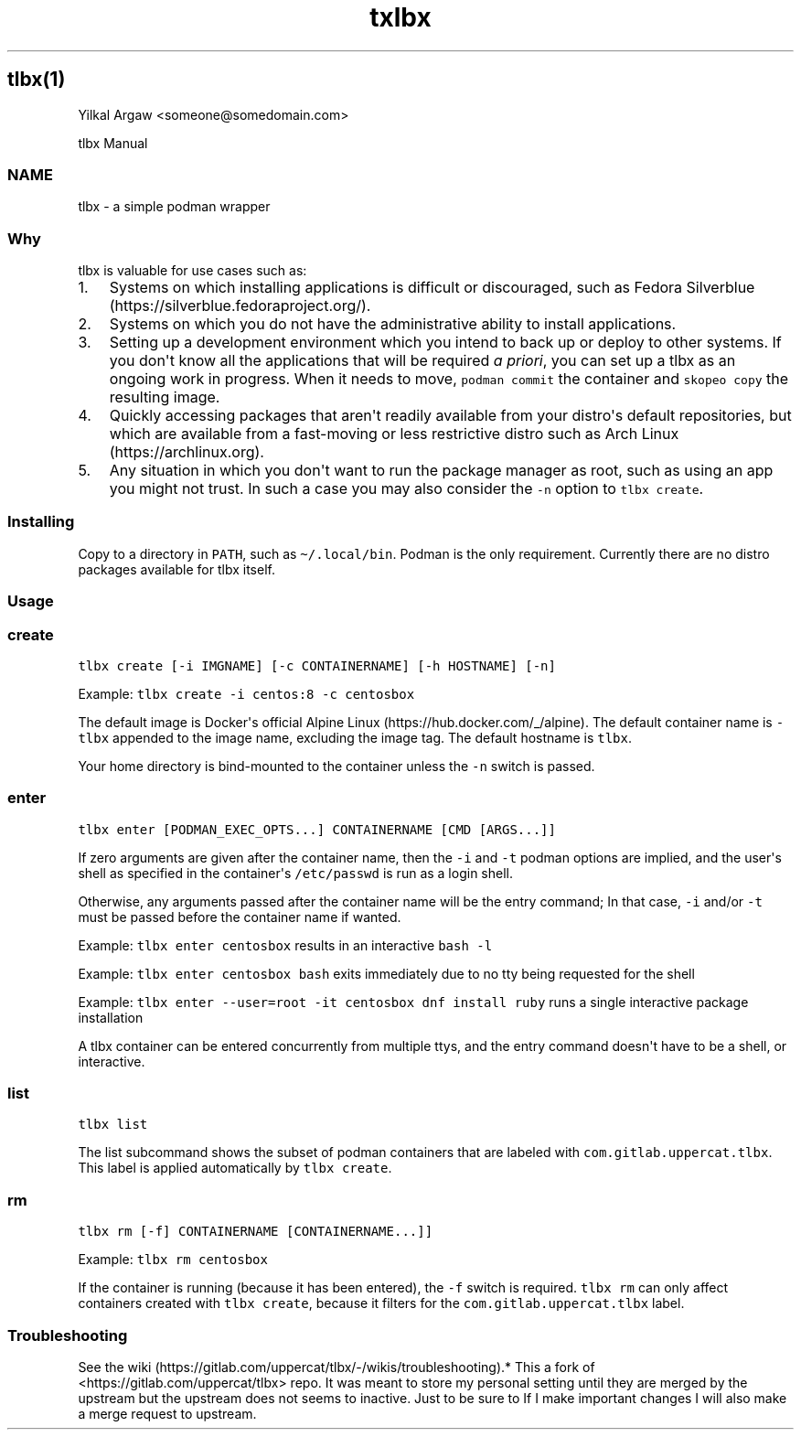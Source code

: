 .\" Automatically generated by Pandoc 3.1.3
.\"
.\" Define V font for inline verbatim, using C font in formats
.\" that render this, and otherwise B font.
.ie "\f[CB]x\f[]"x" \{\
. ftr V B
. ftr VI BI
. ftr VB B
. ftr VBI BI
.\}
.el \{\
. ftr V CR
. ftr VI CI
. ftr VB CB
. ftr VBI CBI
.\}
.TH "txlbx" "" "" "" ""
.hy
.SH tlbx(1)
.PP
Yilkal Argaw <someone\[at]somedomain.com>
.PP
tlbx Manual
.SS NAME
.PP
tlbx - a simple podman wrapper
.SS Why
.PP
tlbx is valuable for use cases such as:
.IP "1." 3
Systems on which installing applications is difficult or discouraged,
such as Fedora Silverblue (https://silverblue.fedoraproject.org/).
.IP "2." 3
Systems on which you do not have the administrative ability to install
applications.
.IP "3." 3
Setting up a development environment which you intend to back up or
deploy to other systems.
If you don\[aq]t know all the applications that will be required \f[I]a
priori\f[R], you can set up a tlbx as an ongoing work in progress.
When it needs to move, \f[V]podman commit\f[R] the container and
\f[V]skopeo copy\f[R] the resulting image.
.IP "4." 3
Quickly accessing packages that aren\[aq]t readily available from your
distro\[aq]s default repositories, but which are available from a
fast-moving or less restrictive distro such as Arch
Linux (https://archlinux.org).
.IP "5." 3
Any situation in which you don\[aq]t want to run the package manager as
root, such as using an app you might not trust.
In such a case you may also consider the \f[V]-n\f[R] option to
\f[V]tlbx create\f[R].
.SS Installing
.PP
Copy to a directory in \f[V]PATH\f[R], such as
\f[V]\[ti]/.local/bin\f[R].
Podman is the only requirement.
Currently there are no distro packages available for tlbx itself.
.SS Usage
.SS create
.PP
\f[V]tlbx create [-i IMGNAME] [-c CONTAINERNAME] [-h HOSTNAME] [-n]\f[R]
.PP
Example: \f[V]tlbx create -i centos:8 -c centosbox\f[R]
.PP
The default image is Docker\[aq]s official Alpine
Linux (https://hub.docker.com/_/alpine).
The default container name is \f[V]-tlbx\f[R] appended to the image
name, excluding the image tag.
The default hostname is \f[V]tlbx\f[R].
.PP
Your home directory is bind-mounted to the container unless the
\f[V]-n\f[R] switch is passed.
.SS enter
.PP
\f[V]tlbx enter [PODMAN_EXEC_OPTS...] CONTAINERNAME [CMD [ARGS...]]\f[R]
.PP
If zero arguments are given after the container name, then the
\f[V]-i\f[R] and \f[V]-t\f[R] podman options are implied, and the
user\[aq]s shell as specified in the container\[aq]s
\f[V]/etc/passwd\f[R] is run as a login shell.
.PP
Otherwise, any arguments passed after the container name will be the
entry command; In that case, \f[V]-i\f[R] and/or \f[V]-t\f[R] must be
passed before the container name if wanted.
.PP
Example: \f[V]tlbx enter centosbox\f[R] results in an interactive
\f[V]bash -l\f[R]
.PP
Example: \f[V]tlbx enter centosbox bash\f[R] exits immediately due to no
tty being requested for the shell
.PP
Example: \f[V]tlbx enter --user=root -it centosbox dnf install ruby\f[R]
runs a single interactive package installation
.PP
A tlbx container can be entered concurrently from multiple ttys, and the
entry command doesn\[aq]t have to be a shell, or interactive.
.SS list
.PP
\f[V]tlbx list\f[R]
.PP
The list subcommand shows the subset of podman containers that are
labeled with \f[V]com.gitlab.uppercat.tlbx\f[R].
This label is applied automatically by \f[V]tlbx create\f[R].
.SS rm
.PP
\f[V]tlbx rm [-f] CONTAINERNAME [CONTAINERNAME...]]\f[R]
.PP
Example: \f[V]tlbx rm centosbox\f[R]
.PP
If the container is running (because it has been entered), the
\f[V]-f\f[R] switch is required.
\f[V]tlbx rm\f[R] can only affect containers created with
\f[V]tlbx create\f[R], because it filters for the
\f[V]com.gitlab.uppercat.tlbx\f[R] label.
.SS Troubleshooting
.PP
See the
wiki (https://gitlab.com/uppercat/tlbx/-/wikis/troubleshooting).* This a
fork of <https://gitlab.com/uppercat/tlbx> repo.
It was meant to store my personal setting until they are merged by the
upstream but the upstream does not seems to inactive.
Just to be sure to If I make important changes I will also make a merge
request to upstream.
